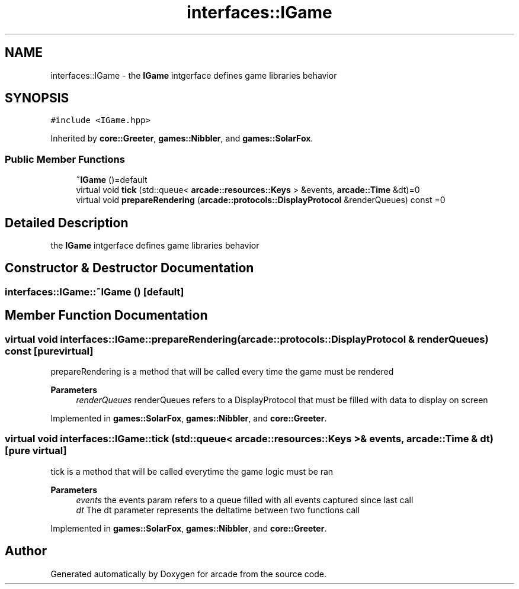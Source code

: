.TH "interfaces::IGame" 3 "Sun Apr 11 2021" "arcade" \" -*- nroff -*-
.ad l
.nh
.SH NAME
interfaces::IGame \- the \fBIGame\fP intgerface defines game libraries behavior  

.SH SYNOPSIS
.br
.PP
.PP
\fC#include <IGame\&.hpp>\fP
.PP
Inherited by \fBcore::Greeter\fP, \fBgames::Nibbler\fP, and \fBgames::SolarFox\fP\&.
.SS "Public Member Functions"

.in +1c
.ti -1c
.RI "\fB~IGame\fP ()=default"
.br
.ti -1c
.RI "virtual void \fBtick\fP (std::queue< \fBarcade::resources::Keys\fP > &events, \fBarcade::Time\fP &dt)=0"
.br
.ti -1c
.RI "virtual void \fBprepareRendering\fP (\fBarcade::protocols::DisplayProtocol\fP &renderQueues) const =0"
.br
.in -1c
.SH "Detailed Description"
.PP 
the \fBIGame\fP intgerface defines game libraries behavior 
.SH "Constructor & Destructor Documentation"
.PP 
.SS "interfaces::IGame::~IGame ()\fC [default]\fP"

.SH "Member Function Documentation"
.PP 
.SS "virtual void interfaces::IGame::prepareRendering (\fBarcade::protocols::DisplayProtocol\fP & renderQueues) const\fC [pure virtual]\fP"
prepareRendering is a method that will be called every time the game must be rendered 
.PP
\fBParameters\fP
.RS 4
\fIrenderQueues\fP renderQueues refers to a DisplayProtocol that must be filled with data to display on screen 
.RE
.PP

.PP
Implemented in \fBgames::SolarFox\fP, \fBgames::Nibbler\fP, and \fBcore::Greeter\fP\&.
.SS "virtual void interfaces::IGame::tick (std::queue< \fBarcade::resources::Keys\fP > & events, \fBarcade::Time\fP & dt)\fC [pure virtual]\fP"
tick is a method that will be called everytime the game logic must be ran 
.PP
\fBParameters\fP
.RS 4
\fIevents\fP the events param refers to a queue filled with all events captured since last call 
.br
\fIdt\fP The dt parameter represents the deltatime between two functions call 
.RE
.PP

.PP
Implemented in \fBgames::SolarFox\fP, \fBgames::Nibbler\fP, and \fBcore::Greeter\fP\&.

.SH "Author"
.PP 
Generated automatically by Doxygen for arcade from the source code\&.
